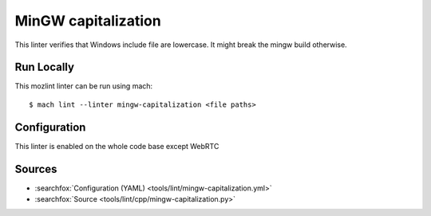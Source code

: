 MinGW capitalization
====================

This linter verifies that Windows include file are lowercase.
It might break the mingw build otherwise.


Run Locally
-----------

This mozlint linter can be run using mach:

.. parsed-literal::

    $ mach lint --linter mingw-capitalization <file paths>


Configuration
-------------

This linter is enabled on the whole code base except WebRTC


Sources
-------

* :searchfox:`Configuration (YAML) <tools/lint/mingw-capitalization.yml>`
* :searchfox:`Source <tools/lint/cpp/mingw-capitalization.py>`
